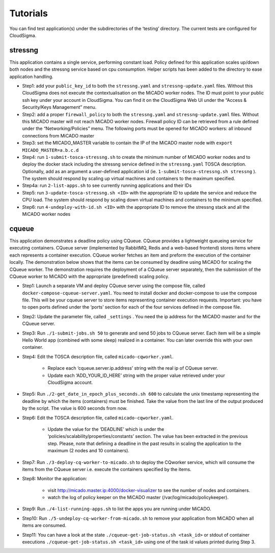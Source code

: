 Tutorials
*********

You can find test application(s) under the subdirectories of the ‘testing’ directory. The current tests are configured for CloudSigma.

stressng
========

This application contains a single service, performing constant load. Policy defined for this application scales up/down both nodes and the stressng service based on cpu consumption. Helper scripts has been added to the directory to ease application handling.

*  Step1: add your ``public_key_id`` to both the ``stressng.yaml`` and ``stressng-update.yaml`` files. Without this CloudSigma does not execute the contextualisation on the MiCADO worker nodes. The ID must point to your public ssh key under your account in CloudSigma. You can find it on the CloudSigma Web UI under the “Access & Security/Keys Management” menu.
* Step2: add a proper ``firewall_policy`` to both the ``stressng.yaml`` and ``stressng-update.yaml`` files. Without this MiCADO master will not reach MiCADO worker nodes. Firewall policy ID can be retrieved from a rule defined under the “Networking/Policies” menu. The following ports must be opened for MiCADO workers: all inbound connections from MiCADO master
*  Step3: set the MICADO_MASTER variable to contain the IP of the MiCADO master node with ``export MICADO_MASTER=a.b.c.d``
*  Step4: run ``1-submit-tosca-stressng.sh`` to create the minimum number of MiCADO worker nodes and to deploy the docker stack including the stressng service defined in the ``stressng.yaml`` TOSCA description. Optionally, add as an argument a user-defined application id (ie. ``1-submit-tosca-stressng.sh stressng`` ). The system should respond by scaling up virtual machines and containers to the maximum specified.
*  Step4a: run ``2-list-apps.sh`` to see currently running applications and their IDs
*  Step5: run ``3-update-tosca-stressng.sh <ID>`` with the appropriate ID to update the service and reduce the CPU load. The system should respond by scaling down virtual machines and containers to the minimum specified.
*  Step6: run ``4-undeploy-with-id.sh <ID>`` with the appropriate ID to remove the stressng stack and all the MiCADO worker nodes

cqueue
======

This application demonstrates a deadline policy using CQueue. CQueue provides a lightweight queueing service for executing containers. CQueue server (implemented by RabbitMQ, Redis and a web-based frontend) stores items where each represents a container execution. CQueue worker fetches an item and preform the execution of the container locally. The demonstration below shows that the items can be consumed by deadline using MiCADO for scaling the CQueue worker. The demonstration requires the deployment of a CQueue server separately, then the submission of the CQueue worker to MiCADO with the appropriate (predefined) scaling policy.

*  Step1: Launch a separate VM and deploy CQueue server using the compose file, called ``docker-compose-cqueue-server.yaml``. You need to install docker and docker-compose to use the compose file. This will be your cqueue server to store items representing container execution requests. Important: you have to open ports defined under the ‘ports’ section for each of the four services defined in the compose file.
*  Step2: Update the parameter file, called ``_settings`` . You need the ip address for the MiCADO master and for the CQueue server.
*  Step3: Run ``./1-submit-jobs.sh 50`` to generate and send 50 jobs to CQueue server. Each item will be a simple Hello World app (combined with some sleep) realized in a container. You can later override this with your own container.
*  Step4: Edit the TOSCA description file, called ``micado-cqworker.yaml``.

    -  Replace each ‘cqueue.server.ip.address’ string with the real ip of CQueue server.
    -  Update each ‘ADD_YOUR_ID_HERE’ string with the proper value retrieved under your CloudSigma account.

*  Step5: Run ``./2-get_date_in_epoch_plus_seconds.sh 600`` to calculate the unix timestamp representing the deadline by which the items (containers) must be finished. Take the value from the last line of the output produced by the script. The value is 600 seconds from now.
*  Step6: Edit the TOSCA description file, called ``micado-cqworker.yaml``.

    -  Update the value for the ‘DEADLINE’ which is under the ‘policies/scalability/properties/constants’ section. The value has been extracted in the previous step. Please, note that defining a deadline in the past results in scaling the application to the maximum (2 nodes and 10 containers).

*  Step7: Run ``./3-deploy-cq-worker-to-micado.sh`` to deploy the CQworker service, which will consume the items from the CQueue server i.e. execute the containers specified by the items.
*  Step8: Monitor the application:

    -  visit http://micado.master.ip:4000/docker-visualizer to see the number of nodes and containers.
    -  watch the log of policy keeper on the MiCADO master    (/var/log/micado/policykeeper).

*  Step9: Run ``./4-list-running-apps.sh`` to list the apps you are running under MiCADO.
*  Step10: Run ``./5-undeploy-cq-worker-from-micado.sh`` to remove your application from MiCADO when all items are consumed.
*  Step11: You can have a look at the state ``./cqueue-get-job-status.sh <task_id>`` or stdout of container executions ``./cqueue-get-job-status.sh <task_id>`` using one of the task id values printed during Step 3.